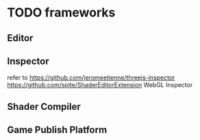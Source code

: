 * TODO frameworks
** Editor
** Inspector
refer to https://github.com/jeromeetienne/threejs-inspector
https://github.com/spite/ShaderEditorExtension
WebGL Inspector

** Shader Compiler
** Game Publish Platform
